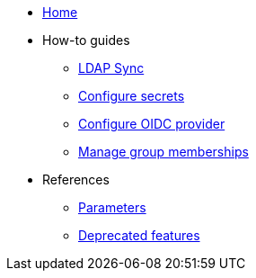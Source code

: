 * xref:index.adoc[Home]
* How-to guides
** xref:how-tos/ldap-sync.adoc[LDAP Sync]
** xref:how-tos/configure-secrets.adoc[Configure secrets]
** xref:how-tos/configure-oidc-provider.adoc[Configure OIDC provider]
** xref:how-tos/group-memberships.adoc[Manage group memberships]

* References
** xref:references/parameters.adoc[Parameters]
** xref:references/deprecation-notice.adoc[Deprecated features]
